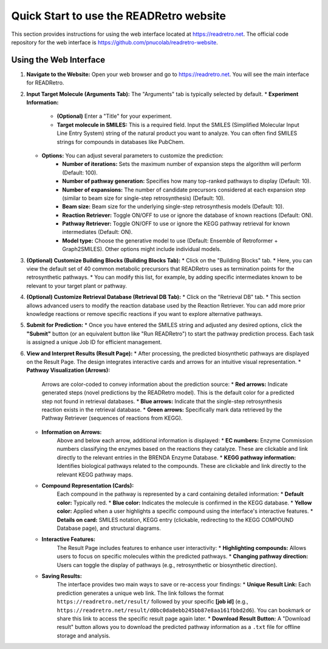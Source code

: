 Quick Start to use the READRetro website
============================================================

This section provides instructions for using the web interface located at `https://readretro.net <https://readretro.net>`_.
The official code repository for the web interface is `https://github.com/pnucolab/readretro-website <https://github.com/pnucolab/readretro-website>`_.

Using the Web Interface
-----------------------

1.  **Navigate to the Website:**
    Open your web browser and go to `https://readretro.net <https://readretro.net>`_. You will see the main interface for READRetro.

2.  **Input Target Molecule (Arguments Tab):**
    The "Arguments" tab is typically selected by default.
    * **Experiment Information:**
        * **(Optional)** Enter a "Title" for your experiment.
        * **Target molecule in SMILES:** This is a required field. Input the SMILES (Simplified Molecular Input Line Entry System) string of the natural product you want to analyze. You can often find SMILES strings for compounds in databases like PubChem.
    * **Options:** You can adjust several parameters to customize the prediction:
        * **Number of iterations:** Sets the maximum number of expansion steps the algorithm will perform (Default: 100).
        * **Number of pathway generation:** Specifies how many top-ranked pathways to display (Default: 10).
        * **Number of expansions:** The number of candidate precursors considered at each expansion step (similar to beam size for single-step retrosynthesis) (Default: 10).
        * **Beam size:** Beam size for the underlying single-step retrosynthesis models (Default: 10).
        * **Reaction Retriever:** Toggle ON/OFF to use or ignore the database of known reactions (Default: ON).
        * **Pathway Retriever:** Toggle ON/OFF to use or ignore the KEGG pathway retrieval for known intermediates (Default: ON).
        * **Model type:** Choose the generative model to use (Default: Ensemble of Retroformer + Graph2SMILES). Other options might include individual models.

3.  **(Optional) Customize Building Blocks (Building Blocks Tab):**
    * Click on the "Building Blocks" tab.
    * Here, you can view the default set of 40 common metabolic precursors that READRetro uses as termination points for the retrosynthetic pathways.
    * You can modify this list, for example, by adding specific intermediates known to be relevant to your target plant or pathway.

4.  **(Optional) Customize Retrieval Database (Retrieval DB Tab):**
    * Click on the "Retrieval DB" tab.
    * This section allows advanced users to modify the reaction database used by the Reaction Retriever. You can add more prior knowledge reactions or remove specific reactions if you want to explore alternative pathways.

5.  **Submit for Prediction:**
    * Once you have entered the SMILES string and adjusted any desired options, click the **"Submit"** button (or an equivalent button like "Run READRetro") to start the pathway prediction process. Each task is assigned a unique Job ID for efficient management.

6.  **View and Interpret Results (Result Page):**
    * After processing, the predicted biosynthetic pathways are displayed on the Result Page. The design integrates interactive cards and arrows for an intuitive visual representation.
    * **Pathway Visualization (Arrows):**
        Arrows are color-coded to convey information about the prediction source:
        * **Red arrows:** Indicate generated steps (novel predictions by the READRetro model). This is the default color for a predicted step not found in retrieval databases.
        * **Blue arrows:** Indicate that the single-step retrosynthesis reaction exists in the retrieval database.
        * **Green arrows:** Specifically mark data retrieved by the Pathway Retriever (sequences of reactions from KEGG).
    * **Information on Arrows:**
        Above and below each arrow, additional information is displayed:
        * **EC numbers:** Enzyme Commission numbers classifying the enzymes based on the reactions they catalyze. These are clickable and link directly to the relevant entries in the BRENDA Enzyme Database.
        * **KEGG pathway information:** Identifies biological pathways related to the compounds. These are clickable and link directly to the relevant KEGG pathway maps.
    * **Compound Representation (Cards):**
        Each compound in the pathway is represented by a card containing detailed information:
        * **Default color:** Typically red.
        * **Blue color:** Indicates the molecule is confirmed in the KEGG database.
        * **Yellow color:** Applied when a user highlights a specific compound using the interface's interactive features.
        * **Details on card:** SMILES notation, KEGG entry (clickable, redirecting to the KEGG COMPOUND Database page), and structural diagrams.
    * **Interactive Features:**
        The Result Page includes features to enhance user interactivity:
        * **Highlighting compounds:** Allows users to focus on specific molecules within the predicted pathways.
        * **Changing pathway direction:** Users can toggle the display of pathways (e.g., retrosynthetic or biosynthetic direction).
    * **Saving Results:**
        The interface provides two main ways to save or re-access your findings:
        * **Unique Result Link:** Each prediction generates a unique web link. The link follows the format ``https://readretro.net/result/`` followed by your specific **[job id]**  (e.g., ``https://readretro.net/result/d0bc0da8ebb245bb87e8aa161fbbd2d6``). You can bookmark or share this link to access the specific result page again later.
        * **Download Result Button:** A "Download result" button allows you to download the predicted pathway information as a ``.txt`` file for offline storage and analysis.
